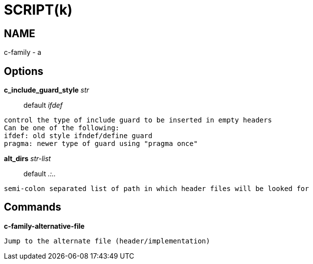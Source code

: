 
SCRIPT(k)
=========

NAME
----
c-family - a

Options
-------

*c_include_guard_style* 'str'::
	default 'ifdef'
....
control the type of include guard to be inserted in empty headers
Can be one of the following:
ifdef: old style ifndef/define guard
pragma: newer type of guard using "pragma once"
....

*alt_dirs* 'str-list'::
	default '.:..'
....
semi-colon separated list of path in which header files will be looked for
....

Commands
--------

*c-family-alternative-file*::
....
Jump to the alternate file (header/implementation)
....
